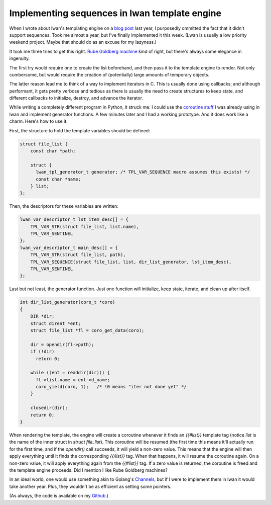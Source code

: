 Implementing sequences in lwan template engine
==============================================

When I wrote about lwan's templating engine on a `blog post`_ last year, I
purposedly ommitted the fact that it didn't support sequences. Took me
almost a year, but I've finally implemented it this week. (Lwan is usually a
low priority weekend project. Maybe that should do as an excuse for my
lazyness.)

It took me three tries to get this right. `Rube Goldberg machine`_ kind of
right, but there's always some elegance in ingenuity.

The first try would require one to create the list beforehand, and then pass
it to the template engine to render. Not only cumbersome, but would require
the creation of (potentially) large amounts of temporary objects.

The latter reason lead me to think of a way to implement iterators in C.
This is usually done using callbacks; and although performant, it gets
pretty verbose and tedious as there is usually the need to create structures
to keep state, and different callbacks to initialize, destroy, and advance
the iterator.

While writing a completely different program in Python, it struck me: I
could use the `coroutine stuff`_ I was already using in lwan and implement
generator functions.  A few minutes later and I had a working prototype. 
And it does work like a charm.  Here's how to use it.

First, the structure to hold the template variables should be defined:

.. code-block:: c

    struct file_list {
	const char *path;
     
        struct {
          lwan_tpl_generator_t generator; /* TPL_VAR_SEQUENCE macro assumes this exists! */
          const char *name;
        } list;
    };

Then, the descriptors for these variables are written:

.. code-block:: c

    lwan_var_descriptor_t lst_item_desc[] = {
        TPL_VAR_STR(struct file_list, list.name),
        TPL_VAR_SENTINEL
    };
    lwan_var_descriptor_t main_desc[] = {
        TPL_VAR_STR(struct file_list, path),
        TPL_VAR_SEQUENCE(struct file_list, list, dir_list_generator, lst_item_desc),
        TPL_VAR_SENTINEL
    };

Last but not least, the generator function. Just one function will initialize,
keep state, iterate, and clean up after itself.

.. code-block:: c

    int dir_list_generator(coro_t *coro)
    {
        DIR *dir;
        struct dirent *ent;
        struct file_list *fl = coro_get_data(coro);
     
        dir = opendir(fl->path);
        if (!dir)
          return 0;
     
        while ((ent = readdir(dir))) {
          fl->list.name = ent->d_name;
          coro_yield(coro, 1);   /* !0 means "iter not done yet" */
        }    
     
        closedir(dir);
        return 0;
    }

When rendering the template, the engine will create a coroutine whenever it
finds an `{{#list}}` template tag (notice `list` is the name of the inner
struct in `struct file_list`).  This coroutine will be resumed (the first
time this means it'll actually run for the first time, and if the
`opendir()` call succeeds, it will yield a non-zero value.  This means that
the engine will then apply everything until it finds the corresponding
`{{/list}}` tag.  When that happens, it will resume the coroutine again.  On
a non-zero value, it will apply everything again from the `{{#list}}` tag. 
If a zero value is returned, the coroutine is freed and the template engine
proceeds.  Did I mention I like Rube Goldberg machines?

In an ideal world, one would use something akin to Golang's `Channels`_, but
if I were to implement them in lwan it would take another year.  Plus, they
wouldn't be as efficient as setting some pointers.

(As always, the code is available on my `Github`_.)

.. _`Github`: https://github.com/lpereira/lwan
.. _`Channels`: http://golang.org/doc/effective_go.html#channels
.. _`Rube Goldberg machine`: https://en.wikipedia.org/wiki/Rube_Goldberg_machine
.. _`blog post`: http://tia.mat.br/blog/html/2012/11/11/mustache_templates_in_c.html
.. _`coroutine stuff`: http://tia.mat.br/blog/html/2012/09/29/asynchronous_i_o_in_c_with_coroutines.html


.. author:: default
.. categories:: none
.. tags:: C,lwan,programming
.. comments::
